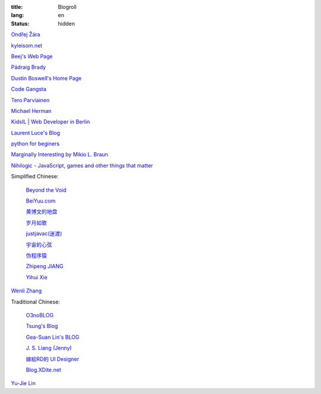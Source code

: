 :title: Blogroll
:lang: en
:status: hidden


`Ondřej Žára <http://ondras.zarovi.cz/>`_

`kyleisom.net <http://kyleisom.net/>`_

`Beej's Web Page <http://beej.us/>`_

`Pádraig Brady <http://www.pixelbeat.org/>`_

`Dustin Boswell's Home Page <http://dustwell.com/>`_

`Code Gangsta <http://codegangsta.io/>`_

`Tero Parviainen <http://teropa.info/>`_

`Michael Herman <http://mherman.org/>`_

`KidsIL | Web Developer in Berlin <http://www.kidsil.net/>`_

`Laurent Luce's Blog <http://www.laurentluce.com/>`_

`python for beginers <http://pyskull.blogspot.com>`_

`Marginally Interesting by Mikio L. Braun <http://blog.mikiobraun.de/>`_

`Nihilogic - JavaScript, games and other things that matter <http://blog.nihilogic.dk/>`_

Simplified Chinese:

  `Beyond the Void <https://www.byvoid.com/>`_

  `BeiYuu.com <http://beiyuu.com/>`_

  `黄博文的地盘 <http://www.huangbowen.net/>`_

  `岁月如歌 <http://lifesinger.wordpress.com/>`_

  `justjavac(迷渡) <http://justjavac.com/>`_

  `宇宙的心弦 <http://www.physixfan.com/>`_

  `伪程序猿 <http://rca.is-programmer.com/>`_

  `Zhipeng JIANG <http://jesusjzp.github.io/>`_

  `Yihui Xie <http://yihui.name/>`_

`Wenli Zhang <http://zhangwenli.com/>`_

Traditional Chinese:

  `O3noBLOG <https://blog.othree.net/>`_

  `Tsung's Blog <http://blog.longwin.com.tw/>`_

  `Gea-Suan Lin's BLOG <http://blog.gslin.org/>`_

  `J. S. Liang (Jenny) <http://jsliang.com/>`_

  `嫁給RD的 UI Designer <http://akanelee.logdown.com/>`_

  `Blog.XDite.net <http://blog.xdite.net/>`_

`Yu-Jie Lin <http://www.yjl.im/>`_

